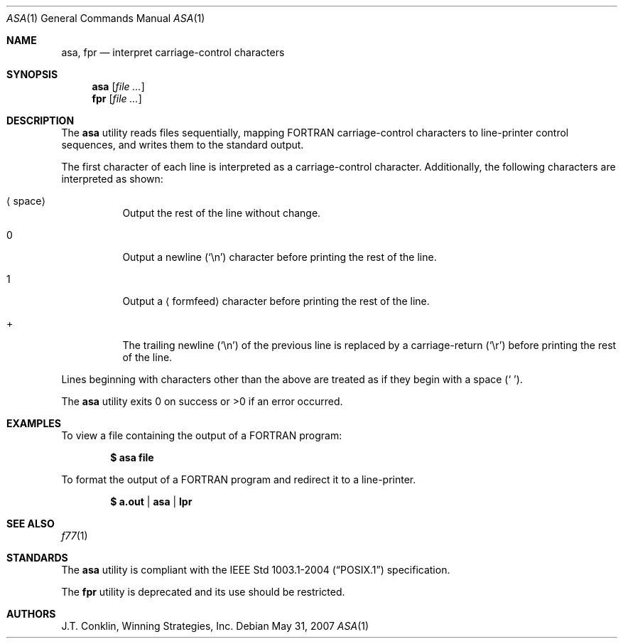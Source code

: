 .\"
.\" Copyright (c) 1993 Winning Strategies, Inc.
.\" All rights reserved.
.\"
.\" Redistribution and use in source and binary forms, with or without
.\" modification, are permitted provided that the following conditions
.\" are met:
.\" 1. Redistributions of source code must retain the above copyright
.\"    notice, this list of conditions and the following disclaimer.
.\" 2. Redistributions in binary form must reproduce the above copyright
.\"    notice, this list of conditions and the following disclaimer in the
.\"    documentation and/or other materials provided with the distribution.
.\" 3. All advertising materials mentioning features or use of this software
.\"    must display the following acknowledgement:
.\"      This product includes software developed by Winning Strategies, Inc.
.\" 4. The name of the author may not be used to endorse or promote products
.\"    derived from this software without specific prior written permission
.\"
.\" THIS SOFTWARE IS PROVIDED BY THE AUTHOR ``AS IS'' AND ANY EXPRESS OR
.\" IMPLIED WARRANTIES, INCLUDING, BUT NOT LIMITED TO, THE IMPLIED WARRANTIES
.\" OF MERCHANTABILITY AND FITNESS FOR A PARTICULAR PURPOSE ARE DISCLAIMED.
.\" IN NO EVENT SHALL THE AUTHOR BE LIABLE FOR ANY DIRECT, INDIRECT,
.\" INCIDENTAL, SPECIAL, EXEMPLARY, OR CONSEQUENTIAL DAMAGES (INCLUDING, BUT
.\" NOT LIMITED TO, PROCUREMENT OF SUBSTITUTE GOODS OR SERVICES; LOSS OF USE,
.\" DATA, OR PROFITS; OR BUSINESS INTERRUPTION) HOWEVER CAUSED AND ON ANY
.\" THEORY OF LIABILITY, WHETHER IN CONTRACT, STRICT LIABILITY, OR TORT
.\" (INCLUDING NEGLIGENCE OR OTHERWISE) ARISING IN ANY WAY OUT OF THE USE OF
.\" THIS SOFTWARE, EVEN IF ADVISED OF THE POSSIBILITY OF SUCH DAMAGE.
.\"
.Dd $Mdocdate: May 31 2007 $
.Dt ASA 1
.Os
.Sh NAME
.Nm asa ,
.Nm fpr
.Nd interpret carriage-control characters
.Sh SYNOPSIS
.Nm asa
.Op Ar
.Nm fpr
.Op Ar
.Sh DESCRIPTION
The
.Nm
utility reads files sequentially, mapping
.Tn FORTRAN
carriage-control characters to line-printer control sequences,
and writes them to the standard output.
.Pp
The first character of each line is interpreted as a carriage-control
character.
Additionally, the following characters are interpreted as shown:
.Bl -tag -width indent
.It Aq space
Output the rest of the line without change.
.It 0
Output a newline
.Pq Sq \en
character before printing the rest of the line.
.It 1
Output a
.Aq formfeed
character before printing the rest of the line.
.It +
The trailing newline
.Pq Sq \en
of the previous line is replaced by a carriage-return
.Pq Sq \er
before printing the rest of the line.
.El
.Pp
Lines beginning with characters other than the above are treated as if they
begin with a space
.Pq Sq \ \& .
.Pp
The
.Nm
utility exits 0 on success or >0 if an error occurred.
.Sh EXAMPLES
To view a file containing the output of a
.Tn FORTRAN
program:
.Pp
.Dl $ asa file
.Pp
To format the output of a
.Tn FORTRAN
program and redirect it to a line-printer.
.Pp
.Dl $ a.out | asa | lpr
.Sh SEE ALSO
.Xr f77 1
.Sh STANDARDS
The
.Nm
utility is compliant with the
.St -p1003.1-2004
specification.
.Pp
The
.Nm fpr
utility is deprecated and its use should be restricted.
.Sh AUTHORS
J.T. Conklin, Winning Strategies, Inc.
